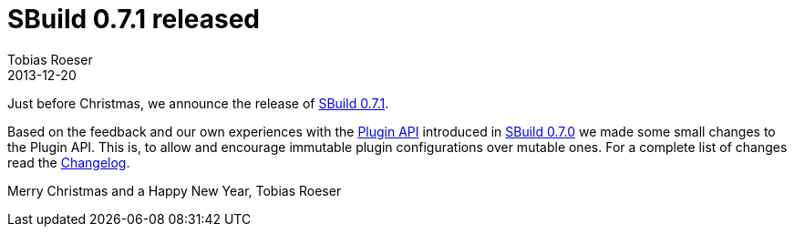 = SBuild 0.7.1 released
:author: Tobias Roeser
:revdate: 2013-12-20
:jbake-type: post
:jbake-status: published
:summary: Just before Christmas, we released SBuild 0.7.1 which brings minor Plugin API changes.

Just before Christmas, we announce the release of link:{path_doc_sbuild}/0.7.1/SBuild-0.7.1.html[SBuild 0.7.1].

Based on the feedback and our own experiences with the link:{path_doc_sbuild}/0.7.0/SBuild-0.7.0-PluginSystem.html[Plugin API] introduced in link:{path_doc_sbuild}/0.7.0/SBuild-0.7.0.html[SBuild 0.7.0] we made some small changes to the Plugin API. 
This is, to allow and encourage immutable plugin configurations over mutable ones. 
For a complete list of changes read the link:{path_doc_sbuild}/0.7.1/SBuild-0.7.1.html#Changelog[Changelog].

Merry Christmas and a Happy New Year,
Tobias Roeser
